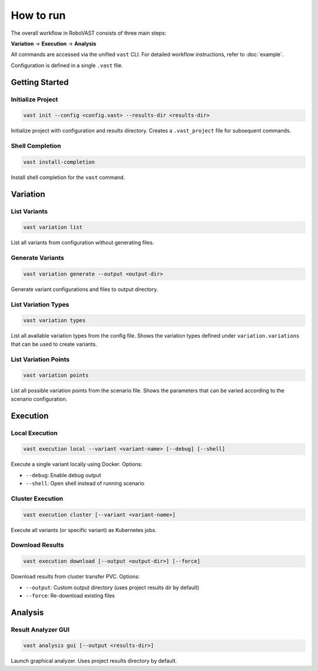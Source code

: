 How to run
==========

The overall workflow in RoboVAST consists of three main steps: 

**Variation** → **Execution** → **Analysis**

All commands are accessed via the unified ``vast`` CLI. For detailed workflow instructions, refer to :doc:`example`.

Configuration is defined in a single ``.vast`` file.

Getting Started
---------------

Initialize Project
^^^^^^^^^^^^^^^^^^

.. code-block:: bash

    vast init --config <config.vast> --results-dir <results-dir>

Initialize project with configuration and results directory. Creates a ``.vast_project`` file for subsequent commands.

Shell Completion
^^^^^^^^^^^^^^^^

.. code-block:: bash

    vast install-completion

Install shell completion for the ``vast`` command.

Variation
---------

List Variants
^^^^^^^^^^^^^

.. code-block:: bash

    vast variation list

List all variants from configuration without generating files.

Generate Variants
^^^^^^^^^^^^^^^^^

.. code-block:: bash

    vast variation generate --output <output-dir>

Generate variant configurations and files to output directory.

List Variation Types
^^^^^^^^^^^^^^^^^^^^

.. code-block:: bash

    vast variation types

List all available variation types from the config file. Shows the variation types defined under ``variation.variations`` that can be used to create variants.

List Variation Points
^^^^^^^^^^^^^^^^^^^^^

.. code-block:: bash

    vast variation points

List all possible variation points from the scenario file. Shows the parameters that can be varied according to the scenario configuration.

Execution
---------

Local Execution
^^^^^^^^^^^^^^^

.. code-block:: bash

    vast execution local --variant <variant-name> [--debug] [--shell]

Execute a single variant locally using Docker. Options:

- ``--debug``: Enable debug output
- ``--shell``: Open shell instead of running scenario

Cluster Execution
^^^^^^^^^^^^^^^^^

.. code-block:: bash

    vast execution cluster [--variant <variant-name>]

Execute all variants (or specific variant) as Kubernetes jobs.

Download Results
^^^^^^^^^^^^^^^^

.. code-block:: bash

    vast execution download [--output <output-dir>] [--force]

Download results from cluster transfer PVC. Options:

- ``--output``: Custom output directory (uses project results dir by default)
- ``--force``: Re-download existing files

Analysis
--------

Result Analyzer GUI
^^^^^^^^^^^^^^^^^^^

.. code-block:: bash

   vast analysis gui [--output <results-dir>]

Launch graphical analyzer. Uses project results directory by default.

